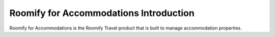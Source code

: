.. _roomify_accommodations_introduction: Roomify for Accommodations Introduction

Roomify for Accommodations Introduction
*****************

Roomify for Accommodations is the Roomify Travel product that is built to manage accommodation properties.

.. Roomify for Accommodations comes in several flavors, that differ based on the number of properties you want to manage.  For a single vacation rental, Roomify for Accommodations Simple is what you need.  Beautifully designed, a Roomify for Accommodations Simple site allows you to take commission free bookings, create a blog, showcase local activities and restaurants, and generally showcase your property.
